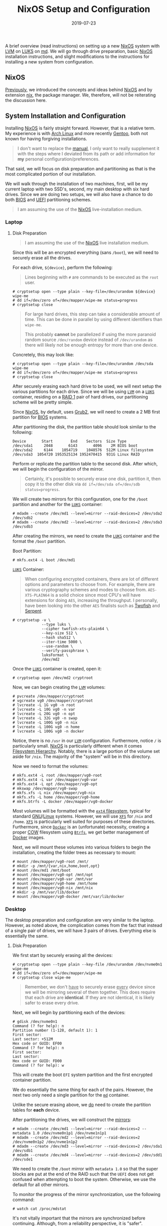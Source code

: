 #+TITLE: NixOS Setup and Configuration
#+DESCRIPTION: NixOS setup with RAID, LUKS, and LVM
#+TAGS: GNU/Linux
#+TAGS: nixos
#+TAGS: nix
#+TAGS: md
#+TAGS: luks
#+TAGS: lvm
#+DATE: 2019-07-23
#+SLUG: nixos-md-luks-lvm-setup
#+LINK: arch-dm-crypt-dev-enc https://wiki.archlinux.org/index.php/Dm-crypt/Device_encryption
#+LINK: arch-dm-crypt-prep https://wiki.archlinux.org/index.php/Dm-crypt/Drive_preparation
#+LINK: arch-linux https://www.archlinux.org/
#+LINK: arch-lvm https://wiki.archlinux.org/index.php/LVM
#+LINK: bios https://en.wikipedia.org/wiki/BIOS
#+LINK: cfg.nix.git https://git.devnulllabs.io/cfg.nix.git
#+LINK: docker https://www.docker.com/
#+LINK: fhs http://www.pathname.com/fhs/
#+LINK: fralef-docker-iptables https://fralef.me/docker-and-iptables.html
#+LINK: gentoo https://gentoo.org/
#+LINK: gentoo-lvm https://wiki.gentoo.org/wiki/LVM
#+LINK: glibc https://www.gnu.org/software/libc/
#+LINK: gnu https://www.gnu.org
#+LINK: grub2 https://www.gnu.org/software/grub/
#+LINK: hivestream-gentoo http://www.hivestream.de/gentoo-installation-with-raid-lvm-luks-and-systemd.html
#+LINK: linux https://www.kernel.org/
#+LINK: luks https://gitlab.com/cryptsetup/cryptsetup/blob/master/README.md
#+LINK: lvm https://www.sourceware.org/lvm2/
#+LINK: md http://neil.brown.name/blog/mdadm
#+LINK: moby-nftables-issue https://github.com/moby/moby/issues/26824
#+LINK: nftables https://wiki.nftables.org/wiki-nftables/index.php/Main_Page
#+LINK: nix https://nixos.org/nix/
#+LINK: nix-paper https://www.usenix.org/legacy/events/lisa04/tech/full_papers/dolstra/dolstra.pdf
#+LINK: nixos https://nixos.org/
#+LINK: nixos-manual https://nixos.org/nixos/manual/index.html
#+LINK: nixos-paper https://nixos.org/~eelco/pubs/nixos-icfp2008-final.pdf
#+LINK: nixos-post https://kennyballou.com/blog/2019/07/nixos
#+LINK: stephank-docker-nftables https://stephank.nl/p/2017-06-05-ipv6-on-production-docker.html
#+LINK: uefi https://en.wikipedia.org/wiki/Unified_Extensible_Firmware_Interface
#+LINK: wiki-btrfs https://en.wikipedia.org/wiki/Btrfs
#+LINK: wiki-ext4 https://en.wikipedia.org/wiki/Ext4
#+LINK: wiki-luks https://en.wikipedia.org/wiki/Linux_Unified_Key_Setup
#+LINK: wiki-lvm https://en.wikipedia.org/wiki/Logical_Volume_Manager_%28Linux%29
#+LINK: wiki-md https://en.wikipedia.org/wiki/Mdadm
#+LINK: wiki-raid https://en.wikipedia.org/wiki/RAID
#+LINK: wiki-serpent https://en.wikipedia.org/wiki/Serpent_(cipher)
#+LINK: wiki-twofish https://en.wikipedia.org/wiki/Twofish
#+LINK: wiki-xfs https://en.wikipedia.org/wiki/XFS
#+LINK: wiki-cow https://en.wikipedia.org/wiki/Copy-on-write
#+LINK: wiki-uefi https://en.wikipedia.org/wiki/Unified_Extensible_Firmware_Interface
#+LINK: grub https://www.gnu.org/software/grub/

#+BEGIN_PREVIEW
A brief overview (read instructions) on setting up a new [[nixos][NixOS]]
system with [[lvm][LVM]] on [[luks][LUKS]] on [[md][md]].  We will go through
drive preparation, basic [[nixos][NixOS]] installation instructions, and slight
modifications to the instructions for installing a new system from
configuration.
#+END_PREVIEW

** NixOS
:PROPERTIES:
:ID:       6711f5a3-0eba-4d89-a292-29002d9a428c
:END:

[[nixos-post][Previously]], we introduced the concepts and ideas behind
[[nixos][NixOS]] and by extension [[nix][nix]], the package manager.  We,
therefore, will not be reiterating the discussion here.

** System Installation and Configuration
:PROPERTIES:
:ID:       a7328df8-359d-4f43-af94-8716722058ca
:END:

Installing [[nixos][NixOS]] is fairly straight forward.  However, that is a
relative term.  My experience is with [[arch-linux][Arch Linux]] and more
recently [[gentoo][Gentoo]], both not known for having forgiving installations.

#+begin_quote
I don't want to replace the [[nixos-manual][manual]], I only want to really
supplement it with the steps where I deviated from its path or add information
for *my* personal configuration/preferences.
#+end_quote

That said, we will focus on disk preparation and partitioning as that is the
most complicated portion of our installation.

We will walk through the installation of two machines, first, will be my
current laptop with two SSD's, second, my main desktop with six hard drives.
Since we are doing two setups, we will also have a chance to do both
[[bios][BIOS]] and [[uefi][UEFI]] partitioning schemes.

#+begin_quote
I am assuming the use of the [[nixos][NixOS]] live-installation medium.
#+end_quote

*** Laptop
:PROPERTIES:
:ID:       2be64326-cc2d-4392-b63e-c37ce5e1ff02
:END:

**** Disk Preparation
:PROPERTIES:
:ID:       5444b570-0867-40ee-bc7e-ba71f4e9bd6a
:END:

#+begin_quote
I am assuming the use of the [[nixos][NixOS]] live installation medium.
#+end_quote

Since this will be an encrypted everything (sans ~/boot~), we will need to
securely erase all the drives.

For each drive, ~${device}~, perform the following:

#+begin_quote
Lines beginning with ~#~ are commands to be executed as the ~root~ user.
#+end_quote

#+begin_example
# cryptsetup open --type plain --key-file=/dev/urandom ${device} wipe-me
# dd if=/dev/zero of=/dev/mapper/wipe-me status=progress
# cryptsetup close
#+end_example

#+begin_quote
For large hard drives, this step can take a considerable amount of time.  This
can be done in parallel by using different identifiers than ~wipe-me~.

This probably *cannot* be parallelized if using the more paranoid random source
~/dev/random~ device instead of ~/dev/urandom~ as there will likely not be
enough entropy for more than one device.
#+end_quote

Concretely, this may look like:

#+begin_example
# cryptsetup open --type plain --key-file=/dev/urandom /dev/sda wipe-me
# dd if=/dev/zero of=/dev/mapper/wipe-me status=progress
# cryptsetup close
#+end_example

After securely erasing each hard drive to be used, we will next setup the
various partitions for each drive.  Since we will be using [[lvm][~LVM~]] on a
[[luks][~LUKS~]] container, residing on a [[wiki-raid][RAID 1]] pair of hard
drives, our partitioning scheme will be pretty simple.

Since [[nixos][NixOS]], by default, uses [[grub2][Grub2]], we will need to
create a 2 MB first partition for [[bios][BIOS]] systems.

After partitioning the disk, the partition table should look similar to the
following:

#+begin_example
Device       Start        End    Sectors  Size Type
/dev/sda1     2048       6143       4096    2M BIOS boot
/dev/sda2     6144    1054719    1048576  512M Linux filesystem
/dev/sda3  1054720 1953525134 1952470415  931G Linux RAID
#+end_example

Perform or replicate the partition table to the second disk.  After which, we
will begin the configuration of the mirror.

#+begin_quote
Certainly, it's possible to securely erase one disk, partition it, then copy it
to the other disk via ~dd if=/dev/sda of=/dev/sdb status=progress~.
#+end_quote

We will create two mirrors for this configuration, one for the ~/boot~
partition and another for the [[luks][~LUKS~]] container:

#+begin_example
# mdadm --create /dev/md1 --level=mirror --raid-devices=2 /dev/sda2 /dev/sdb2
# mdadm --create /dev/md2 --level=mirror --raid-devices=2 /dev/sda3 /dev/sdb3
#+end_example

After creating the mirrors, we need to create the [[luks][~LUKS~]] container
and the format the ~/boot~ partition.

Boot Partition:

#+begin_example
# mkfs.ext4 -L boot /dev/md1
#+end_example

[[luks][~LUKS~]] Container:

#+begin_quote
When configuring encrypted containers, there are lot of different options and
parameters to choose from.  For example, there are various cryptography schemes
and modes to choose from.  ~AES-XTS-PLAIN64~ is a solid choice since most CPU's
will have extensions for doing ~AES~, increasing the throughput.  I personally,
have been looking into the other ~AES~ finalists such as
[[wiki-twofish][Twofish]] and [[wiki-serpent][Serpent]].
#+end_quote

#+begin_example
# cryptsetup -v \
             --type luks \
             --cipher twofish-xts-plain64 \
             --key-size 512 \
             --hash sha512 \
             --iter-time 5000 \
             --use-random \
             --verify-passphrase \
             luksFormat \
             /dev/md2
#+end_example

Once the [[luks][~LUKS~]] container is created, open it:

#+begin_example
# cryptsetup open /dev/md2 cryptroot
#+end_example

Now, we can begin creating the [[lvm][~LVM~]] volumes:

#+begin_example
# pvcreate /dev/mapper/cryptroot
# vgcreate vg0 /dev/mapper/cryptroot
# lvcreate -L 1G vg0 -n root
# lvcreate -L 10G vg0 -n var
# lvcreate -L 20G vg0 -n opt
# lvcreate -L 32G vg0 -n swap
# lvcreate -L 100G vg0 -n nix
# lvcreate -L 100G vg0 -n home
# lvcreate -L 100G vg0 -n docker
#+end_example

Notice, there is no ~/usr~ in our [[lvm][~LVM~]] configuration.  Furthermore,
notice ~/~ is particularly small.  [[nixos][NixOS]] is particularly different
when it comes [[fhs][Filesystem Hierarchy]].  Notably, there is a large portion
of the volume set aside for ~/nix~.  The majority of the "system" will be in
this directory.

Now we need to format the volumes:

#+begin_example
# mkfs.ext4 -L root /dev/mapper/vg0-root
# mkfs.ext4 -L var /dev/mapper/vg0-var
# mkfs.ext4 -L opt /dev/mapper/vg0-opt
# mkswap /dev/mapper/vg0-swap
# mkfs.xfs -L nix /dev/mapper/vg0-nix
# mkfs.xfs -L home /dev/mapper/vg0-home
# mkfs.btrfs -L docker /dev/mapper/vg0-docker
#+end_example

Most volumes will be formatted with the [[wiki-ext4][~ext4~ filesystem]],
typical for standard [[gnu][GNU]]/[[linux][Linux]] systems.  However, we will
use [[wiki-xfs][~XFS~]] for ~/nix~ and ~/home~.  [[wiki-xfs][~XFS~]] is
particularly well suited for purposes of these directories.  Furthermore, since
[[docker][~Docker~]] is an (unfortunate) necessity, creating a proper
[[wiki-cow][COW]] filesystem using [[wiki-btrfs][~Btrfs~]], we get better
management of [[docker][Docker]] images.

Next, we will mount these volumes into various folders to begin the
installation, creating the folder trees as necessary to mount:

#+begin_example
# mount /dev/mapper/vg0-root /mnt/
# mkdir -p /mnt/{var,nix,home,boot,opt}
# mount /dev/md1 /mnt/boot
# mount /dev/mapper/vg0-opt /mnt/opt
# mount /dev/mapper/vg0-var /mnt/var
# mount /dev/mapper/vg0-home /mnt/home
# mount /dev/mapper/vg0-nix /mnt/nix
# mkdir -p /mnt/var/lib/docker
# mount /dev/mapper/vg0-docker /mnt/var/lib/docker
#+end_example

*** Desktop
:PROPERTIES:
:ID:       6a12e718-4c78-4070-b084-508dee37644a
:END:

The desktop preparation and configuration are very similar to the laptop.
However, as noted above, the complication comes from the fact that instead of a
single pair of drives, we will have 3 pairs of drives.  Everything else is
essentially the same.

**** Disk Preparation
:PROPERTIES:
:ID:       7655a364-79cc-4fd3-b866-b58a93b16a15
:END:

We first start by securely erasing all the devices:

#+begin_example
# cryptsetup open --type plain --key-file /dev/urandom /dev/nvme0n1 wipe-me
# dd if=/dev/zero of=/dev/mapper/wipe-me
# cryptsetup close wipe-me
#+end_example

#+begin_quote
Remember, we don't _have_ to securely erase _every_ device since we will be
mirroring several of them together.  This does require that each drive are
*identical*.  If they are not identical, it is likely safer to erase every
drive.
#+end_quote

Next, we will begin by partitioning each of the devices:

#+begin_example
# gdisk /dev/nvme0n1
Command (? for help): n
Partition number (1-128, default 1): 1
First sector:
Last sector: +512M
Hex code or GUID: EF00
Command (? for help): n
First sector: 
Last sector: 
Hex code or GUID: FD00
Command (? for help): w
#+end_example

This will create the boot ~EFI~ system partition and the first encrypted
container partition.

We do essentially the same thing for each of the pairs.  However, the next two
only need a single partition for the [[md][~md~]] container.

Unlike the secure erasing above, we _do_ need to create the partition tables
for *each* device.

After partitioning the drives, we will construct the [[wiki-raid][mirrors]]:

#+begin_example
# mdadm --create /dev/md1 --level=mirror --raid-devices=2 --metadata 1.0 /dev/nvme0n1p1 /dev/nvme1n1p1
# mdadm --create /dev/md2 --level=mirror --raid-devices=2 /dev/nvme0n1p2 /dev/nvme1n1p2
# mdadm --create /dev/md3 --level=mirror --raid-devices=2 /dev/sda1 /dev/sdb1
# mdadm --create /dev/md4 --level=mirror --raid-devices=2 /dev/sdd1 /dev/sde1
#+end_example

We need to create the ~/boot~ mirror with ~metadata 1.0~ so that the super blocks
are put at the end of the RAID such that the ~UEFI~ does not get confused when
attempting to boot the system.  Otherwise, we use the default for all other
mirrors.

To monitor the progress of the mirror synchronization, use the following
command:

#+begin_example
# watch cat /proc/mdstat
#+end_example

It's not vitally important that the mirrors are synchronized before
continuing.  Although, from a reliability perspective, it is "safer".

#+begin_quote
It's also possible to specify the second device as ~missing~ in each of the
above commands.  This way, the synchronization process can effectively be
deferred until the end.
#+end_quote

After creating each of the mirrors, we need to format the ~/boot~ ~EFI~ system
partition.  This is a ~UEFI~ system, therefore, we will be using ~vfat~ for the
filesystem.

#+begin_example
# mkfs.vfat -n boot /dev/md1
#+end_example

Now, we must create the various [[luks][~LUKS~]] containers:

#+begin_example
# cryptsetup -v \
             --type luks \
             --cipher twofish-xts-plain64 \
             --key-size 512 \
             --hash sha512 \
             --iter-time 5000 \
             --use-random \
             --verify-passphrase \
             luksFormat \
             /dev/md2
# cryptsetup -v \
             --type luks \
             --cipher twofish-xts-plain64 \
             --key-size 512 \
             --hash sha512 \
             --iter-time 5000 \
             --use-random \
             --verify-passphrase \
             luksFormat \
             /dev/md3
# cryptsetup -v \
             --type luks \
             --cipher twofish-xts-plain64 \
             --key-size 512 \
             --hash sha512 \
             --iter-time 5000 \
             --use-random \
             --verify-passphrase \
             luksFormat \
             /dev/md4
#+end_example

Next, we will open and start creating our [[lvm][~LVM~]] volumes:

#+begin_example
# cryptsetup open /dev/md2 cvg0
# cryptsetup open /dev/md3 cvg1
# cryptsetup open /dev/md4 cvg2
#+end_example

Now the [[lvm][~LVM~]] setup:

#+begin_example
# pvcreate /dev/mapper/cvg0
# vgcreate vg0 /dev/mapper/cvg0
# pvcreate /dev/mapper/cvg1
# vgcreate vg1 /dev/mapper/cvg1
# pvcreate /dev/mapper/cvg2
# vgcreate vg2 /dev/mapper/cvg2
#+end_example

Now that the volume groups are created, we will start creating the actual
logical volumes:

#+begin_example
# lvcreate -L 1G -n root vg0
# lvcreate -L 100G -n nix vg0
# lvcreate -L 15G -n opt vg0
# lvcreate -L 20G -n var vg1
# lvcreate -L 100G -n docker vg1
# lvcreate -L 64G -n swap vg1
# lvcreate -L 1T -n home vg2
#+end_example

Finally, we can format each of the partitions:

#+begin_example
# mkfs.ext4 -L root /dev/mapper/vg0-root
# mkfs.ext4 -L opt /dev/mapper/vg0-opt
# mkfs.xfs -L nix /dev/mapper/vg0-nix
# mkfs.ext4 -L var /dev/mapper/vg1-var
# mkfs.btrfs -L docker /dev/mapper/vg1-docker
# mkfs.xfs -L home /dev/mapper/vg2-home
# mkswap /dev/mapper/vg1-swap
#+end_example

Before moving onto the next step, we first need to mount each of volumes in the
desired path:

#+begin_example
# mount /dev/mapper/vg0-root /mnt
# mkdir -p /mnt/{boot,home,nix,var,opt}
# mount /dev/md1 /mnt/boot
# mount /dev/mapper/vg0-nix /mnt/nix
# mount /dev/mapper/vg0-opt /mnt/opt
# mount /dev/mapper/vg1-var /mnt/var
# mkdir -p /mnt/var/lib/docker
# mount /dev/mapper/vg1-docker /mnt/docker
# mount /dev/mapper/vg2-home /mnt/home
#+end_example

*** NixOS Configuration and Installation
:PROPERTIES:
:ID:       33ac70a7-24ba-49bf-8f13-f957ca9e9179
:END:

Once the disk preparation is complete, we can follow the steps from the
[[nixos-manual][NixOS Manual]] to create the initial configuration:

#+begin_example
# nixos-generate-config --root /mnt
#+end_example

After this is done, we can move onto configuring the system the way we want.
However, this is where we will deviate slightly from the manual.  First, we
will need to install ~git~ so we can pull down our configuration.

#+begin_quote
The following steps are very personal.  You're free to use my
[[cfg.nix.git][configuration]] if you do not have your own, or if you would
like to try it out.  However, you will likely want different things from _your_
system.  Change the following steps as necessary.
#+end_quote

#+begin_example
# nix-env -i git
# cd /mnt/etc/
# mv nixos nixos.bak
# git clone git://git.devnulllabs.io/cfg.nix.git nixos
# cd nixos
# cp ../nixos.bak/hardware-configuration.nix .
#+end_example

My set of [[nix][Nix]] [[cfg.nix.git][configuration]] includes subfolders for
each machine.  To setup a new machine, I soft link ("symlink") the machine's
~configuration.nix~ into the ~[/mnt]/etc/nixos~ folder.  If this is a new
machine or a rebuild, I typically merge the differences between the
~hardware-configuration.nix~ files.  After which, I perform the regular
installation.

#+begin_example
nixos-install --no-root-passwd
#+end_example

Once this finishes, the installation and configuration is done.  Reboot the
machine, remove the installation/live media, use the freshly installed machine
as if it was always there.

**** UEFI Notes
:PROPERTIES:
:ID:       c71414c6-6ccd-45c6-809d-f0c53d06aed7
:END:

Aside from learning about the ~mdadm~ metadata placement being an issue for
[[wiki-uefi][UEFI]] systems to boot, I also had played around with the various
settings for [[grub][GRUB]] to install correctly without errors and warnings.

Here's the full [[grub][GRUB]] configuration:

#+begin_src nix
boot.loader.systemd-boot = {
  enable = true;
  editor = false;
};
boot.loader.efi = {
  canTouchEfiVariables = false;
};
boot.loader.grub = {
  enable = true;
  copyKernels = true;
  efiInstallAsRemovable = true;
  efiSupport = true;
  fsIdentifier = "uuid";
  splashMode = "stretch";
  version = 2;
  device = "nodev";
  extraEntries = ''
    menuentry "Reboot" {
      reboot
    }
    menuentry "Poweroff" {
      halt
    }
  '';
};
#+end_src

Of particular importance are the following variables:

- ~boot.loader.systemd-boot.enable~

- ~boot.loader.efi.canTouchEfiVariables~

- ~boot.loader.grub.efiInstallAsRemovable~

- ~boot.loader.grub.device~

Ideally, ~boot.loader.grub.efiSupport~ would be sufficient to tell
[[grub][GRUB]] to install the [[wiki-uefi][UEFI]] payload instead.  However, as
it turns out, there is a few more settings required to ensure proper booting in
[[wiki-uefi][UEFI]] environments, particularly when using [[wiki-raid][RAID]].

According to the manual, it's required to set ~boot.loader.systemd-boot.enable~
to ~true~.  Setting ~boot.loader.grub.device~ or ~boot.loader.grub.devices~ to
anything other than ~"nodev"~ or ~[ "nodev" ]~ disables
~boot.loader.grub.efiSupport~.  Moreover, with
~boot.loader.efi.canTouchEfiVariables~, the installation/build process attempts
to run ~efibootmgr~ to modify the NVRAM of the motherboard, setting the boot
targets, this fails when used with ~boot.loader.grub.device = "nodev"~.
Therefore, it is required to set ~boot.loader.efi.canTouchEfiVariables = false~
and ~boot.loader.grub.efiInstallAsRemovable~ such that installation process
simply places the [[grub][GRUB]] [[wiki-uefi][UEFI]] payload in the "default"
search location for the motherboard, consulted before the NVRAM settings.

**** Docker, ~nftables~, and NixOS Notes
:PROPERTIES:
:ID:       46f99075-4013-4f5d-a991-9b07d3e7e564
:END:

In developing the system configuration, I came across some issues with respect
to [[docker][Docker]] and [[nftables][~nftables~]].  The
[[nftables][~nftables~]] project became standard in the [[linux][Linux]] kernel
in version 3.13 and replaces the myriad of existing ~{ip,ip6,arp,eb}_tables~
tools and (kernel) code.  Specifically, any [[linux][Linux]] kernel above 3.13,
~iptables~ and friends are now simply a user-space front-end to the
[[nftables][~nftables~]] kernel backend.  However, [[docker][Docker]] still
does not support [[nftables][~nftables~]] directly; there's an
[[moby-nftables-issue][issue]] from 2016.

With some [[stephank-docker-nftables][digging]] and
[[fralef-docker-iptables][work]], there's a way to get [[nftables][~nftables~]]
and [[docker][Docker]] to work nicely with each other.

Specifically, we configure [[docker][Docker]] to not modify the ~iptables~
rules using the ~--iptables=false~ configuration flag for the daemon.  In this
configuration, we can tightly control the firewall with whatever tool we wish,
in this case, [[nftables][~nftables~]].  This comes with the added benefit of
bound ports are not automatically opened to the world.

However, when using [[nixos][NixOS]], any modification to the
[[nftables][~nftables~]] ruleset will require a reload.  However, with
[[docker][Docker]] loaded as well, this reload process can actually bring down
the firewall completely since [[docker][Docker]] (even with ~--iptables=false~)
will attempt to load the ~iptables~ kernel module, blocking the resulting
~nftables~ module load.  When using a system such as [[gentoo][Gentoo]] this
was never an issue, since the configuration completely ignore the ~iptables~
subsystem (since it was compiled out).  In [[nixos][NixOS]], there's a bit more
dance involved for the time being.

This is really a minor annoyance as the firewall rules are only seldom changed.
